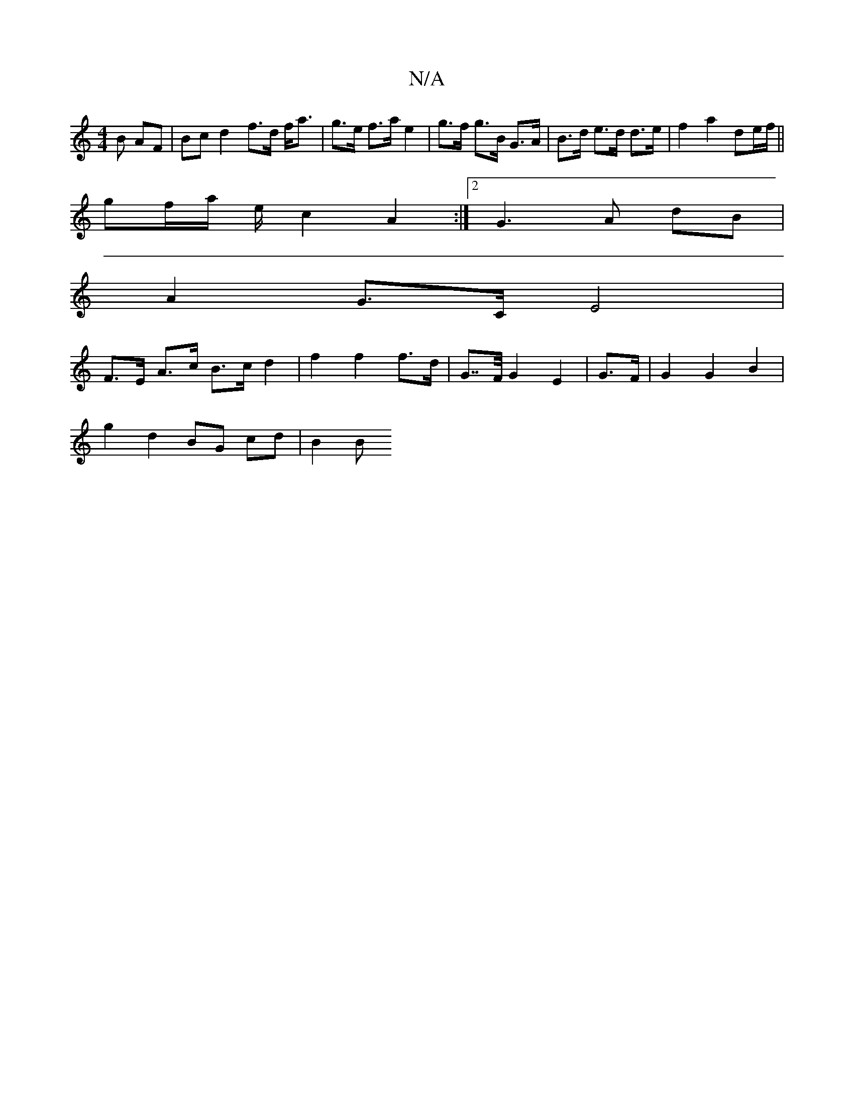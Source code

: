 X:1
T:N/A
M:4/4
R:N/A
K:Cmajor
B AF | Bc d2 f>d f<a | g>e f>a e2 | g>f g>B G>A | B>d e>d d>e | f2 a2 de/f/ ||
gf/a/ e/2 c2- A2 :|[2 G3 A dB |
A2 G>C E4 |
F>E A>c B>c d2 | f2 f2 f>d | G>>F G2 E2 | G>F | G2 G2 B2 |
g2 d2 BG cd | B2 B